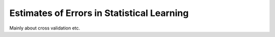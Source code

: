 ===========================================
Estimates of Errors in Statistical Learning 
===========================================

Mainly about cross validation etc.
